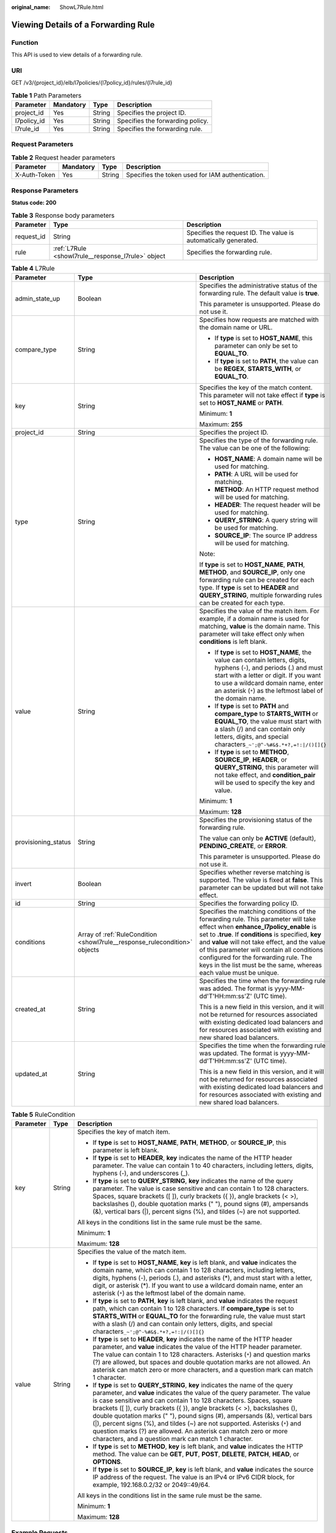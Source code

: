 :original_name: ShowL7Rule.html

.. _ShowL7Rule:

Viewing Details of a Forwarding Rule
====================================

Function
--------

This API is used to view details of a forwarding rule.

URI
---

GET /v3/{project_id}/elb/l7policies/{l7policy_id}/rules/{l7rule_id}

.. table:: **Table 1** Path Parameters

   =========== ========= ====== ================================
   Parameter   Mandatory Type   Description
   =========== ========= ====== ================================
   project_id  Yes       String Specifies the project ID.
   l7policy_id Yes       String Specifies the forwarding policy.
   l7rule_id   Yes       String Specifies the forwarding rule.
   =========== ========= ====== ================================

Request Parameters
------------------

.. table:: **Table 2** Request header parameters

   +--------------+-----------+--------+--------------------------------------------------+
   | Parameter    | Mandatory | Type   | Description                                      |
   +==============+===========+========+==================================================+
   | X-Auth-Token | Yes       | String | Specifies the token used for IAM authentication. |
   +--------------+-----------+--------+--------------------------------------------------+

Response Parameters
-------------------

**Status code: 200**

.. table:: **Table 3** Response body parameters

   +------------+----------------------------------------------------+-----------------------------------------------------------------+
   | Parameter  | Type                                               | Description                                                     |
   +============+====================================================+=================================================================+
   | request_id | String                                             | Specifies the request ID. The value is automatically generated. |
   +------------+----------------------------------------------------+-----------------------------------------------------------------+
   | rule       | :ref:`L7Rule <showl7rule__response_l7rule>` object | Specifies the forwarding rule.                                  |
   +------------+----------------------------------------------------+-----------------------------------------------------------------+

.. _showl7rule__response_l7rule:

.. table:: **Table 4** L7Rule

   +-----------------------+----------------------------------------------------------------------------+-------------------------------------------------------------------------------------------------------------------------------------------------------------------------------------------------------------------------------------------------------------------------------------------------------------------------------------------------------------------------------------------------------+
   | Parameter             | Type                                                                       | Description                                                                                                                                                                                                                                                                                                                                                                                           |
   +=======================+============================================================================+=======================================================================================================================================================================================================================================================================================================================================================================================================+
   | admin_state_up        | Boolean                                                                    | Specifies the administrative status of the forwarding rule. The default value is **true**.                                                                                                                                                                                                                                                                                                            |
   |                       |                                                                            |                                                                                                                                                                                                                                                                                                                                                                                                       |
   |                       |                                                                            | This parameter is unsupported. Please do not use it.                                                                                                                                                                                                                                                                                                                                                  |
   +-----------------------+----------------------------------------------------------------------------+-------------------------------------------------------------------------------------------------------------------------------------------------------------------------------------------------------------------------------------------------------------------------------------------------------------------------------------------------------------------------------------------------------+
   | compare_type          | String                                                                     | Specifies how requests are matched with the domain name or URL.                                                                                                                                                                                                                                                                                                                                       |
   |                       |                                                                            |                                                                                                                                                                                                                                                                                                                                                                                                       |
   |                       |                                                                            | -  If **type** is set to **HOST_NAME**, this parameter can only be set to **EQUAL_TO**.                                                                                                                                                                                                                                                                                                               |
   |                       |                                                                            |                                                                                                                                                                                                                                                                                                                                                                                                       |
   |                       |                                                                            | -  If **type** is set to **PATH**, the value can be **REGEX**, **STARTS_WITH**, or **EQUAL_TO**.                                                                                                                                                                                                                                                                                                      |
   +-----------------------+----------------------------------------------------------------------------+-------------------------------------------------------------------------------------------------------------------------------------------------------------------------------------------------------------------------------------------------------------------------------------------------------------------------------------------------------------------------------------------------------+
   | key                   | String                                                                     | Specifies the key of the match content. This parameter will not take effect if **type** is set to **HOST_NAME** or **PATH**.                                                                                                                                                                                                                                                                          |
   |                       |                                                                            |                                                                                                                                                                                                                                                                                                                                                                                                       |
   |                       |                                                                            | Minimum: **1**                                                                                                                                                                                                                                                                                                                                                                                        |
   |                       |                                                                            |                                                                                                                                                                                                                                                                                                                                                                                                       |
   |                       |                                                                            | Maximum: **255**                                                                                                                                                                                                                                                                                                                                                                                      |
   +-----------------------+----------------------------------------------------------------------------+-------------------------------------------------------------------------------------------------------------------------------------------------------------------------------------------------------------------------------------------------------------------------------------------------------------------------------------------------------------------------------------------------------+
   | project_id            | String                                                                     | Specifies the project ID.                                                                                                                                                                                                                                                                                                                                                                             |
   +-----------------------+----------------------------------------------------------------------------+-------------------------------------------------------------------------------------------------------------------------------------------------------------------------------------------------------------------------------------------------------------------------------------------------------------------------------------------------------------------------------------------------------+
   | type                  | String                                                                     | Specifies the type of the forwarding rule. The value can be one of the following:                                                                                                                                                                                                                                                                                                                     |
   |                       |                                                                            |                                                                                                                                                                                                                                                                                                                                                                                                       |
   |                       |                                                                            | -  **HOST_NAME**: A domain name will be used for matching.                                                                                                                                                                                                                                                                                                                                            |
   |                       |                                                                            |                                                                                                                                                                                                                                                                                                                                                                                                       |
   |                       |                                                                            | -  **PATH**: A URL will be used for matching.                                                                                                                                                                                                                                                                                                                                                         |
   |                       |                                                                            |                                                                                                                                                                                                                                                                                                                                                                                                       |
   |                       |                                                                            | -  **METHOD**: An HTTP request method will be used for matching.                                                                                                                                                                                                                                                                                                                                      |
   |                       |                                                                            |                                                                                                                                                                                                                                                                                                                                                                                                       |
   |                       |                                                                            | -  **HEADER**: The request header will be used for matching.                                                                                                                                                                                                                                                                                                                                          |
   |                       |                                                                            |                                                                                                                                                                                                                                                                                                                                                                                                       |
   |                       |                                                                            | -  **QUERY_STRING**: A query string will be used for matching.                                                                                                                                                                                                                                                                                                                                        |
   |                       |                                                                            |                                                                                                                                                                                                                                                                                                                                                                                                       |
   |                       |                                                                            | -  **SOURCE_IP**: The source IP address will be used for matching.                                                                                                                                                                                                                                                                                                                                    |
   |                       |                                                                            |                                                                                                                                                                                                                                                                                                                                                                                                       |
   |                       |                                                                            | Note:                                                                                                                                                                                                                                                                                                                                                                                                 |
   |                       |                                                                            |                                                                                                                                                                                                                                                                                                                                                                                                       |
   |                       |                                                                            | If **type** is set to **HOST_NAME**, **PATH**, **METHOD**, and **SOURCE_IP**, only one forwarding rule can be created for each type. If **type** is set to **HEADER** and **QUERY_STRING**, multiple forwarding rules can be created for each type.                                                                                                                                                   |
   +-----------------------+----------------------------------------------------------------------------+-------------------------------------------------------------------------------------------------------------------------------------------------------------------------------------------------------------------------------------------------------------------------------------------------------------------------------------------------------------------------------------------------------+
   | value                 | String                                                                     | Specifies the value of the match item. For example, if a domain name is used for matching, **value** is the domain name. This parameter will take effect only when **conditions** is left blank.                                                                                                                                                                                                      |
   |                       |                                                                            |                                                                                                                                                                                                                                                                                                                                                                                                       |
   |                       |                                                                            | -  If **type** is set to **HOST_NAME**, the value can contain letters, digits, hyphens (-), and periods (.) and must start with a letter or digit. If you want to use a wildcard domain name, enter an asterisk (``*``) as the leftmost label of the domain name.                                                                                                                                     |
   |                       |                                                                            |                                                                                                                                                                                                                                                                                                                                                                                                       |
   |                       |                                                                            | -  If **type** is set to **PATH** and **compare_type** to **STARTS_WITH** or **EQUAL_TO**, the value must start with a slash (/) and can contain only letters, digits, and special characters\ ``_~';@^-%#&$.*+?,=!:|/()[]{}``                                                                                                                                                                        |
   |                       |                                                                            |                                                                                                                                                                                                                                                                                                                                                                                                       |
   |                       |                                                                            | -  If **type** is set to **METHOD**, **SOURCE_IP**, **HEADER**, or **QUERY_STRING**, this parameter will not take effect, and **condition_pair** will be used to specify the key and value.                                                                                                                                                                                                           |
   |                       |                                                                            |                                                                                                                                                                                                                                                                                                                                                                                                       |
   |                       |                                                                            | Minimum: **1**                                                                                                                                                                                                                                                                                                                                                                                        |
   |                       |                                                                            |                                                                                                                                                                                                                                                                                                                                                                                                       |
   |                       |                                                                            | Maximum: **128**                                                                                                                                                                                                                                                                                                                                                                                      |
   +-----------------------+----------------------------------------------------------------------------+-------------------------------------------------------------------------------------------------------------------------------------------------------------------------------------------------------------------------------------------------------------------------------------------------------------------------------------------------------------------------------------------------------+
   | provisioning_status   | String                                                                     | Specifies the provisioning status of the forwarding rule.                                                                                                                                                                                                                                                                                                                                             |
   |                       |                                                                            |                                                                                                                                                                                                                                                                                                                                                                                                       |
   |                       |                                                                            | The value can only be **ACTIVE** (default), **PENDING_CREATE**, or **ERROR**.                                                                                                                                                                                                                                                                                                                         |
   |                       |                                                                            |                                                                                                                                                                                                                                                                                                                                                                                                       |
   |                       |                                                                            | This parameter is unsupported. Please do not use it.                                                                                                                                                                                                                                                                                                                                                  |
   +-----------------------+----------------------------------------------------------------------------+-------------------------------------------------------------------------------------------------------------------------------------------------------------------------------------------------------------------------------------------------------------------------------------------------------------------------------------------------------------------------------------------------------+
   | invert                | Boolean                                                                    | Specifies whether reverse matching is supported. The value is fixed at **false**. This parameter can be updated but will not take effect.                                                                                                                                                                                                                                                             |
   +-----------------------+----------------------------------------------------------------------------+-------------------------------------------------------------------------------------------------------------------------------------------------------------------------------------------------------------------------------------------------------------------------------------------------------------------------------------------------------------------------------------------------------+
   | id                    | String                                                                     | Specifies the forwarding policy ID.                                                                                                                                                                                                                                                                                                                                                                   |
   +-----------------------+----------------------------------------------------------------------------+-------------------------------------------------------------------------------------------------------------------------------------------------------------------------------------------------------------------------------------------------------------------------------------------------------------------------------------------------------------------------------------------------------+
   | conditions            | Array of :ref:`RuleCondition <showl7rule__response_rulecondition>` objects | Specifies the matching conditions of the forwarding rule. This parameter will take effect when **enhance_l7policy_enable** is set to **.true**. If **conditions** is specified, **key** and **value** will not take effect, and the value of this parameter will contain all conditions configured for the forwarding rule. The keys in the list must be the same, whereas each value must be unique. |
   +-----------------------+----------------------------------------------------------------------------+-------------------------------------------------------------------------------------------------------------------------------------------------------------------------------------------------------------------------------------------------------------------------------------------------------------------------------------------------------------------------------------------------------+
   | created_at            | String                                                                     | Specifies the time when the forwarding rule was added. The format is yyyy-MM-dd'T'HH:mm:ss'Z' (UTC time).                                                                                                                                                                                                                                                                                             |
   |                       |                                                                            |                                                                                                                                                                                                                                                                                                                                                                                                       |
   |                       |                                                                            | This is a new field in this version, and it will not be returned for resources associated with existing dedicated load balancers and for resources associated with existing and new shared load balancers.                                                                                                                                                                                            |
   +-----------------------+----------------------------------------------------------------------------+-------------------------------------------------------------------------------------------------------------------------------------------------------------------------------------------------------------------------------------------------------------------------------------------------------------------------------------------------------------------------------------------------------+
   | updated_at            | String                                                                     | Specifies the time when the forwarding rule was updated. The format is yyyy-MM-dd'T'HH:mm:ss'Z' (UTC time).                                                                                                                                                                                                                                                                                           |
   |                       |                                                                            |                                                                                                                                                                                                                                                                                                                                                                                                       |
   |                       |                                                                            | This is a new field in this version, and it will not be returned for resources associated with existing dedicated load balancers and for resources associated with existing and new shared load balancers.                                                                                                                                                                                            |
   +-----------------------+----------------------------------------------------------------------------+-------------------------------------------------------------------------------------------------------------------------------------------------------------------------------------------------------------------------------------------------------------------------------------------------------------------------------------------------------------------------------------------------------+

.. _showl7rule__response_rulecondition:

.. table:: **Table 5** RuleCondition

   +-----------------------+-----------------------+------------------------------------------------------------------------------------------------------------------------------------------------------------------------------------------------------------------------------------------------------------------------------------------------------------------------------------------------------------------------------------------------------------------------------------------------------------------------------------------------------------------------------------------------------------------------------------------------------------+
   | Parameter             | Type                  | Description                                                                                                                                                                                                                                                                                                                                                                                                                                                                                                                                                                                                |
   +=======================+=======================+============================================================================================================================================================================================================================================================================================================================================================================================================================================================================================================================================================================================================+
   | key                   | String                | Specifies the key of match item.                                                                                                                                                                                                                                                                                                                                                                                                                                                                                                                                                                           |
   |                       |                       |                                                                                                                                                                                                                                                                                                                                                                                                                                                                                                                                                                                                            |
   |                       |                       | -  If **type** is set to **HOST_NAME**, **PATH**, **METHOD**, or **SOURCE_IP**, this parameter is left blank.                                                                                                                                                                                                                                                                                                                                                                                                                                                                                              |
   |                       |                       |                                                                                                                                                                                                                                                                                                                                                                                                                                                                                                                                                                                                            |
   |                       |                       | -  If **type** is set to **HEADER**, **key** indicates the name of the HTTP header parameter. The value can contain 1 to 40 characters, including letters, digits, hyphens (-), and underscores (_).                                                                                                                                                                                                                                                                                                                                                                                                       |
   |                       |                       |                                                                                                                                                                                                                                                                                                                                                                                                                                                                                                                                                                                                            |
   |                       |                       | -  If **type** is set to **QUERY_STRING**, **key** indicates the name of the query parameter. The value is case sensitive and can contain 1 to 128 characters. Spaces, square brackets ([ ]), curly brackets ({ }), angle brackets (< >), backslashes (), double quotation marks (" "), pound signs (#), ampersands (&), vertical bars (|), percent signs (%), and tildes (~) are not supported.                                                                                                                                                                                                           |
   |                       |                       |                                                                                                                                                                                                                                                                                                                                                                                                                                                                                                                                                                                                            |
   |                       |                       | All keys in the conditions list in the same rule must be the same.                                                                                                                                                                                                                                                                                                                                                                                                                                                                                                                                         |
   |                       |                       |                                                                                                                                                                                                                                                                                                                                                                                                                                                                                                                                                                                                            |
   |                       |                       | Minimum: **1**                                                                                                                                                                                                                                                                                                                                                                                                                                                                                                                                                                                             |
   |                       |                       |                                                                                                                                                                                                                                                                                                                                                                                                                                                                                                                                                                                                            |
   |                       |                       | Maximum: **128**                                                                                                                                                                                                                                                                                                                                                                                                                                                                                                                                                                                           |
   +-----------------------+-----------------------+------------------------------------------------------------------------------------------------------------------------------------------------------------------------------------------------------------------------------------------------------------------------------------------------------------------------------------------------------------------------------------------------------------------------------------------------------------------------------------------------------------------------------------------------------------------------------------------------------------+
   | value                 | String                | Specifies the value of the match item.                                                                                                                                                                                                                                                                                                                                                                                                                                                                                                                                                                     |
   |                       |                       |                                                                                                                                                                                                                                                                                                                                                                                                                                                                                                                                                                                                            |
   |                       |                       | -  If **type** is set to **HOST_NAME**, **key** is left blank, and **value** indicates the domain name, which can contain 1 to 128 characters, including letters, digits, hyphens (-), periods (.), and asterisks (*), and must start with a letter, digit, or asterisk (*). If you want to use a wildcard domain name, enter an asterisk (``*``) as the leftmost label of the domain name.                                                                                                                                                                                                                |
   |                       |                       |                                                                                                                                                                                                                                                                                                                                                                                                                                                                                                                                                                                                            |
   |                       |                       | -  If **type** is set to **PATH**, **key** is left blank, and **value** indicates the request path, which can contain 1 to 128 characters. If **compare_type** is set to **STARTS_WITH** or **EQUAL_TO** for the forwarding rule, the value must start with a slash (/) and can contain only letters, digits, and special characters\ ``_~';@^-%#&$.*+?,=!:|/()[]{}``                                                                                                                                                                                                                                      |
   |                       |                       |                                                                                                                                                                                                                                                                                                                                                                                                                                                                                                                                                                                                            |
   |                       |                       | -  If **type** is set to **HEADER**, **key** indicates the name of the HTTP header parameter, and **value** indicates the value of the HTTP header parameter. The value can contain 1 to 128 characters. Asterisks (``*``) and question marks (?) are allowed, but spaces and double quotation marks are not allowed. An asterisk can match zero or more characters, and a question mark can match 1 character.                                                                                                                                                                                            |
   |                       |                       |                                                                                                                                                                                                                                                                                                                                                                                                                                                                                                                                                                                                            |
   |                       |                       | -  If **type** is set to **QUERY_STRING**, **key** indicates the name of the query parameter, and **value** indicates the value of the query parameter. The value is case sensitive and can contain 1 to 128 characters. Spaces, square brackets ([ ]), curly brackets ({ }), angle brackets (< >), backslashes (), double quotation marks (" "), pound signs (#), ampersands (&), vertical bars (|), percent signs (%), and tildes (~) are not supported. Asterisks (``*``) and question marks (?) are allowed. An asterisk can match zero or more characters, and a question mark can match 1 character. |
   |                       |                       |                                                                                                                                                                                                                                                                                                                                                                                                                                                                                                                                                                                                            |
   |                       |                       | -  If **type** is set to **METHOD**, **key** is left blank, and **value** indicates the HTTP method. The value can be **GET**, **PUT**, **POST**, **DELETE**, **PATCH**, **HEAD**, or **OPTIONS**.                                                                                                                                                                                                                                                                                                                                                                                                         |
   |                       |                       |                                                                                                                                                                                                                                                                                                                                                                                                                                                                                                                                                                                                            |
   |                       |                       | -  If **type** is set to **SOURCE_IP**, **key** is left blank, and **value** indicates the source IP address of the request. The value is an IPv4 or IPv6 CIDR block, for example, 192.168.0.2/32 or 2049::49/64.                                                                                                                                                                                                                                                                                                                                                                                          |
   |                       |                       |                                                                                                                                                                                                                                                                                                                                                                                                                                                                                                                                                                                                            |
   |                       |                       | All keys in the conditions list in the same rule must be the same.                                                                                                                                                                                                                                                                                                                                                                                                                                                                                                                                         |
   |                       |                       |                                                                                                                                                                                                                                                                                                                                                                                                                                                                                                                                                                                                            |
   |                       |                       | Minimum: **1**                                                                                                                                                                                                                                                                                                                                                                                                                                                                                                                                                                                             |
   |                       |                       |                                                                                                                                                                                                                                                                                                                                                                                                                                                                                                                                                                                                            |
   |                       |                       | Maximum: **128**                                                                                                                                                                                                                                                                                                                                                                                                                                                                                                                                                                                           |
   +-----------------------+-----------------------+------------------------------------------------------------------------------------------------------------------------------------------------------------------------------------------------------------------------------------------------------------------------------------------------------------------------------------------------------------------------------------------------------------------------------------------------------------------------------------------------------------------------------------------------------------------------------------------------------------+

Example Requests
----------------

.. code-block:: text

   GET https://{ELB_Endpoint}/v3/{99a3fff0d03c428eac3678da6a7d0f24}/elb/l7policies/cf4360fd-8631-41ff-a6f5-b72c35da74be/rules/84f4fcae-9c15-4e19-a99f-72c0b08fd3d7

Example Responses
-----------------

**Status code: 200**

OK

.. code-block::

   {
     "rule" : {
       "compare_type" : "STARTS_WITH",
       "provisioning_status" : "ACTIVE",
       "project_id" : "99a3fff0d03c428eac3678da6a7d0f24",
       "invert" : false,
       "admin_state_up" : true,
       "value" : "/ccc.html",
       "key" : null,
       "type" : "PATH",
       "id" : "84f4fcae-9c15-4e19-a99f-72c0b08fd3d7"
     },
     "request_id" : "0d799435-259e-459f-b2bc-0beee06f6a77"
   }

Status Codes
------------

=========== ===========
Status Code Description
=========== ===========
200         OK
=========== ===========

Error Codes
-----------

See :ref:`Error Codes <errorcode>`.
